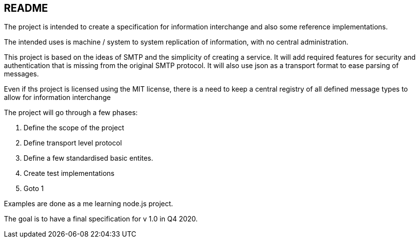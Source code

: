 
== README

The project is intended to create a specification for information interchange
and also some reference implementations.

The intended uses is machine / system to system replication of information,
with no central administration.

This project is based on the ideas of SMTP and the simplicity of creating
a service. It will add required features for security and authentication that
is missing from the original SMTP protocol. It will also use json
as a transport format to ease parsing of messages.

Even if ths project is licensed using the MIT license, there is a need to keep
a central registry of all defined message types to allow for information interchange



The project will go through a few phases:

1. Define the scope of the project
2. Define transport level protocol
3. Define a few standardised basic entites.
4. Create test implementations
5. Goto 1


Examples are done as a me learning node.js project.

The goal is to have a final specification for v 1.0 in Q4 2020.
